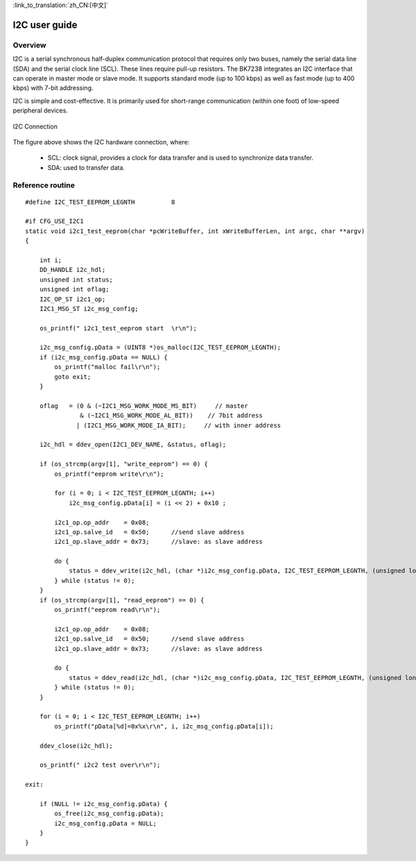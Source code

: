 
:link_to_translation:`zh_CN:[中文]`

I2C user guide
==================


Overview
------------------

I2C is a serial synchronous half-duplex communication protocol that requires only two buses, namely the serial data line (SDA) and the serial clock line (SCL). These lines require pull-up resistors. The BK7238 integrates an I2C interface that can operate in master mode or slave mode. It supports standard mode (up to 100 kbps) as well as fast mode (up to 400 kbps) with 7-bit addressing.


I2C is simple and cost-effective. It is primarily used for short-range communication (within one foot) of low-speed peripheral devices.

.. figure:: ../../_static/i2c_connection.png
    :align: center
    :alt: I2C Connection
    :figclass: align-center

    I2C Connection

The figure above shows the I2C hardware connection, where:
 
 - SCL: clock signal, provides a clock for data transfer and is used to synchronize data transfer.
 - SDA: used to transfer data.


Reference routine
------------------

::

    #define I2C_TEST_EEPROM_LEGNTH          8

    #if CFG_USE_I2C1
    static void i2c1_test_eeprom(char *pcWriteBuffer, int xWriteBufferLen, int argc, char **argv)
    {

        int i;
        DD_HANDLE i2c_hdl;
        unsigned int status;
        unsigned int oflag;
        I2C_OP_ST i2c1_op;
        I2C1_MSG_ST i2c_msg_config;

        os_printf(" i2c1_test_eeprom start  \r\n");

        i2c_msg_config.pData = (UINT8 *)os_malloc(I2C_TEST_EEPROM_LEGNTH);
        if (i2c_msg_config.pData == NULL) {
            os_printf("malloc fail\r\n");
            goto exit;
        }

        oflag   = (0 & (~I2C1_MSG_WORK_MODE_MS_BIT)     // master
                   & (~I2C1_MSG_WORK_MODE_AL_BIT))    // 7bit address
                  | (I2C1_MSG_WORK_MODE_IA_BIT);     // with inner address

        i2c_hdl = ddev_open(I2C1_DEV_NAME, &status, oflag);

        if (os_strcmp(argv[1], "write_eeprom") == 0) {
            os_printf("eeprom write\r\n");

            for (i = 0; i < I2C_TEST_EEPROM_LEGNTH; i++)
                i2c_msg_config.pData[i] = (i << 2) + 0x10 ;

            i2c1_op.op_addr    = 0x08;
            i2c1_op.salve_id   = 0x50;      //send slave address
            i2c1_op.slave_addr = 0x73;      //slave: as slave address

            do {
                status = ddev_write(i2c_hdl, (char *)i2c_msg_config.pData, I2C_TEST_EEPROM_LEGNTH, (unsigned long)&i2c1_op);
            } while (status != 0);
        }
        if (os_strcmp(argv[1], "read_eeprom") == 0) {
            os_printf("eeprom read\r\n");

            i2c1_op.op_addr    = 0x08;
            i2c1_op.salve_id   = 0x50;      //send slave address
            i2c1_op.slave_addr = 0x73;      //slave: as slave address

            do {
                status = ddev_read(i2c_hdl, (char *)i2c_msg_config.pData, I2C_TEST_EEPROM_LEGNTH, (unsigned long)&i2c1_op);
            } while (status != 0);
        }

        for (i = 0; i < I2C_TEST_EEPROM_LEGNTH; i++)
            os_printf("pData[%d]=0x%x\r\n", i, i2c_msg_config.pData[i]);

        ddev_close(i2c_hdl);

        os_printf(" i2c2 test over\r\n");

    exit:

        if (NULL != i2c_msg_config.pData) {
            os_free(i2c_msg_config.pData);
            i2c_msg_config.pData = NULL;
        }
    }